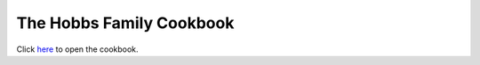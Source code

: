 .. -*- fill-column: 100; -*-

The Hobbs Family Cookbook
*************************

Click `here <https://craigahobbs.github.io/hobbs-family-cookbook/>`_ to open the cookbook.
